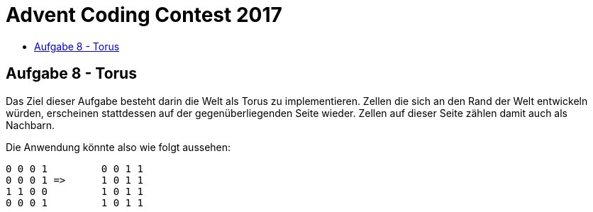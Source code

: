 = Advent Coding Contest 2017
:toc:
:toc-title:
:toclevels: 3
:nofooter:

== Aufgabe 8 - Torus
Das Ziel dieser Aufgabe besteht darin die Welt als Torus zu implementieren. Zellen die sich an den Rand der Welt entwickeln würden, erscheinen stattdessen auf der gegenüberliegenden Seite wieder. Zellen auf dieser Seite zählen damit auch als Nachbarn.

Die Anwendung könnte also wie folgt aussehen:
[source, ruby]
----
0 0 0 1		0 0 1 1
0 0 0 1	=>	1 0 1 1
1 1 0 0		1 0 1 1
0 0 0 1		1 0 1 1
----
